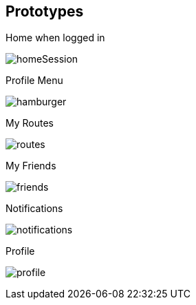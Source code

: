 [[section-prototypes]]
== Prototypes
:figure-caption: Screen:

.Home when logged in
image:prototypes/homeSession.png[] 

.Profile Menu
image:prototypes/hamburger.png[] 

.My Routes
image:prototypes/routes.png[] 

.My Friends
image:prototypes/friends.png[] 

.Notifications
image:prototypes/notifications.png[] 

.Profile
image:prototypes/profile.png[] 



